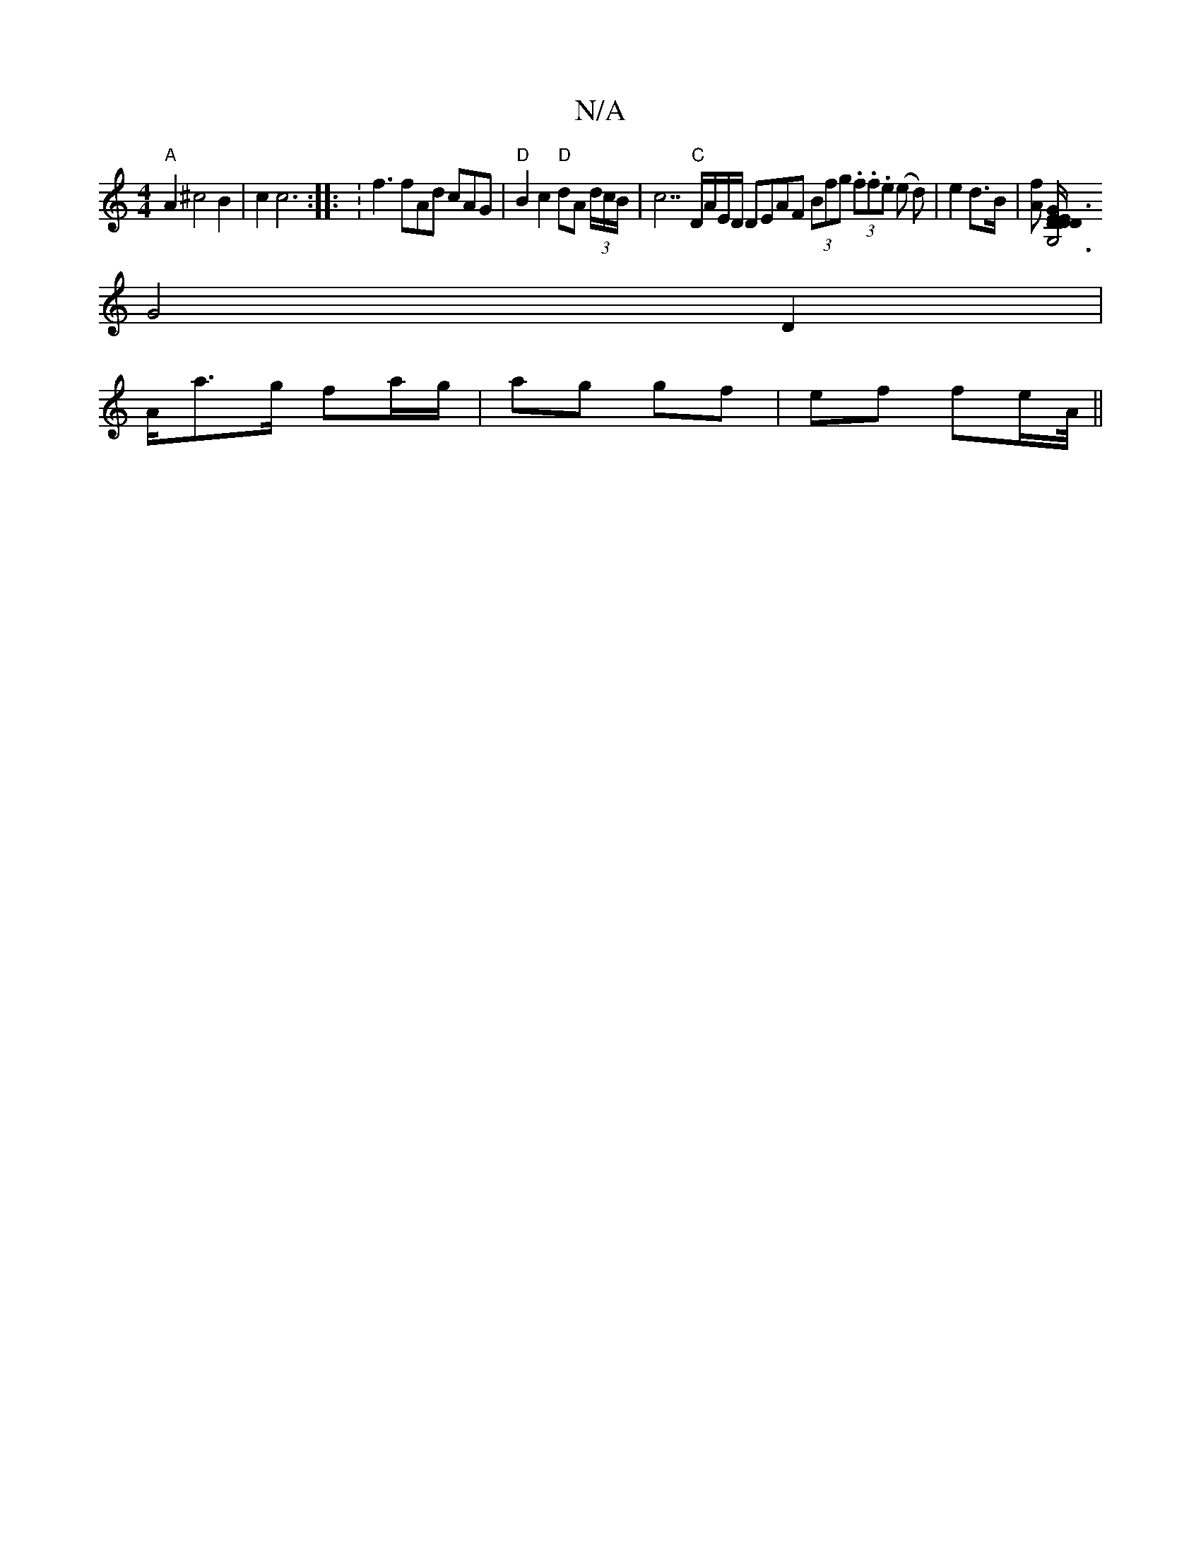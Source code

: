X:1
T:N/A
M:4/4
R:N/A
K:Cmajor
"A" A2 ^c4 B2 | c2 c6:|: :f3 fAd cAG | "D" B2c2 "D"dA (3d/c/B/ | c7"C" D/A/E/D/ DEAF (3Bfg (3.f.f.e (e d) | e2 d>B |[Af] [G3/4D/2|1 E2>D<E | G,6 D2 |
G4 D2 |
A/a>g fa/g/ | ag gf |ef fe/2A/4||

|: G/F/